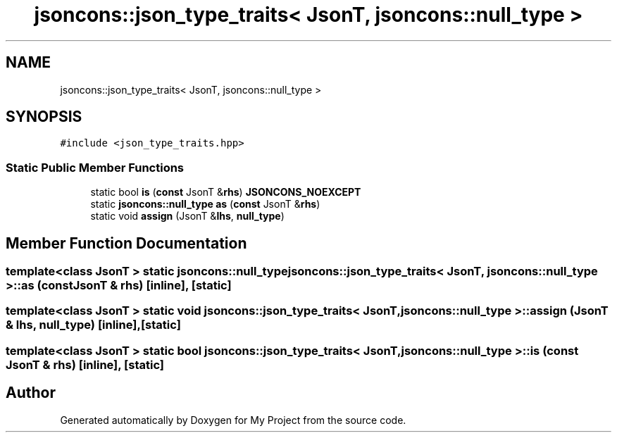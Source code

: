 .TH "jsoncons::json_type_traits< JsonT, jsoncons::null_type >" 3 "Sun Jul 12 2020" "My Project" \" -*- nroff -*-
.ad l
.nh
.SH NAME
jsoncons::json_type_traits< JsonT, jsoncons::null_type >
.SH SYNOPSIS
.br
.PP
.PP
\fC#include <json_type_traits\&.hpp>\fP
.SS "Static Public Member Functions"

.in +1c
.ti -1c
.RI "static bool \fBis\fP (\fBconst\fP JsonT &\fBrhs\fP) \fBJSONCONS_NOEXCEPT\fP"
.br
.ti -1c
.RI "static \fBjsoncons::null_type\fP \fBas\fP (\fBconst\fP JsonT &\fBrhs\fP)"
.br
.ti -1c
.RI "static void \fBassign\fP (JsonT &\fBlhs\fP, \fBnull_type\fP)"
.br
.in -1c
.SH "Member Function Documentation"
.PP 
.SS "template<class JsonT > static \fBjsoncons::null_type\fP \fBjsoncons::json_type_traits\fP< JsonT, \fBjsoncons::null_type\fP >::as (\fBconst\fP JsonT & rhs)\fC [inline]\fP, \fC [static]\fP"

.SS "template<class JsonT > static void \fBjsoncons::json_type_traits\fP< JsonT, \fBjsoncons::null_type\fP >::assign (JsonT & lhs, \fBnull_type\fP)\fC [inline]\fP, \fC [static]\fP"

.SS "template<class JsonT > static bool \fBjsoncons::json_type_traits\fP< JsonT, \fBjsoncons::null_type\fP >::is (\fBconst\fP JsonT & rhs)\fC [inline]\fP, \fC [static]\fP"


.SH "Author"
.PP 
Generated automatically by Doxygen for My Project from the source code\&.
